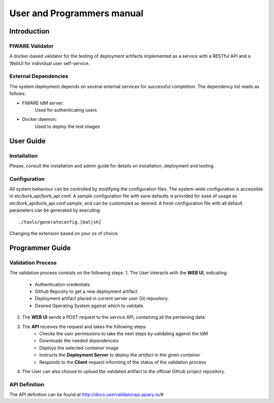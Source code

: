 ..
      Licensed under the Apache License, Version 2.0 (the "License"); you may
      not use this file except in compliance with the License. You may obtain
      a copy of the License at

          http://www.apache.org/licenses/LICENSE-2.0

      Unless required by applicable law or agreed to in writing, software
      distributed under the License is distributed on an "AS IS" BASIS, WITHOUT
      WARRANTIES OR CONDITIONS OF ANY KIND, either express or implied. See the
      License for the specific language governing permissions and limitations
      under the License.

===========================
User and Programmers manual
===========================

Introduction
============

FIWARE Validator
----------------------

A docker-based validator for the testing of deployment artifacts implemented as
a service with a RESTful API and a WebUI for individual user self-service.

External Dependencies
---------------------

The system deployment depends on several external services for successful completion.
The dependency list reads as follows:

- FIWARE IdM server:
    Used for authenticating users

- Docker daemon:
    Used to deploy the test images

User Guide
==========

Installation
------------

Please, consult the installation and admin guide for details on installation, deployment and testing.

Configuration
-------------

All system behaviour can be controlled by modifying the configuration files.
The system-wide configuration is accessible in etc/bork_api/bork_api.conf.
A sample configuration file with sane defaults is provided for ease of usage as etc/bork_api/bork_api.conf.sample, and can be customized as desired.
A fresh configuration file with all default parameters can be generated by executing:
::

    ./tools/generateconfig.[bat|sh]

Changing the extension based on your os of choice.

Programmer Guide
================

Validation Process
------------------

The validation process consists on the following steps:
1. The User interacts with the **WEB UI**, indicating:
    - Authentication credentials.
    - Github Reposity to get a new deployment artifact.
    - Deployment artifact placed in current server user Git repository.
    - Desired Operating System against which to validate.

2. The **WEB UI** sends a POST request to the service API, containing all the pertaining data.

3. The **API** receives the request and takes the following steps:
    - Checks the user permissions to take the next steps by validating against the IdM
    - Downloads the needed *dependencies*
    - Deploys the selected *container* image
    - Instructs the **Deployment Server** to deploy the *artifact* in the given *container*
    - Responds to the **Client** request informing of the status of the validation process

4. The User can also choose to upload the validated artifact to the official Github project repository.

API Definition
--------------

The API definition can be found at http://docs.uservalidatorapi.apiary.io/#
